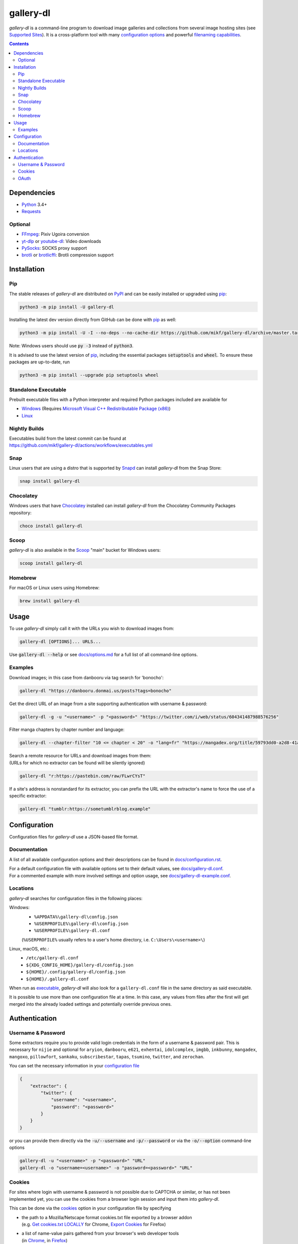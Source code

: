 ==========
gallery-dl
==========

*gallery-dl* is a command-line program
to download image galleries and collections
from several image hosting sites
(see `Supported Sites <docs/supportedsites.md>`__).
It is a cross-platform tool
with many `configuration options <docs/configuration.rst>`__
and powerful `filenaming capabilities <docs/formatting.md>`__.


|pypi| |build|

.. contents::


Dependencies
============

- Python_ 3.4+
- Requests_

Optional
--------

- FFmpeg_: Pixiv Ugoira conversion
- yt-dlp_ or youtube-dl_: Video downloads
- PySocks_: SOCKS proxy support
- brotli_ or brotlicffi_: Brotli compression support


Installation
============


Pip
---

The stable releases of *gallery-dl* are distributed on PyPI_ and can be
easily installed or upgraded using pip_:

.. code:: bash

    python3 -m pip install -U gallery-dl

Installing the latest dev version directly from GitHub can be done with
pip_ as well:

.. code:: bash

    python3 -m pip install -U -I --no-deps --no-cache-dir https://github.com/mikf/gallery-dl/archive/master.tar.gz

Note: Windows users should use :code:`py -3` instead of :code:`python3`.

It is advised to use the latest version of pip_,
including the essential packages :code:`setuptools` and :code:`wheel`.
To ensure these packages are up-to-date, run

.. code:: bash

    python3 -m pip install --upgrade pip setuptools wheel


Standalone Executable
---------------------

Prebuilt executable files with a Python interpreter and
required Python packages included are available for

- `Windows <https://github.com/mikf/gallery-dl/releases/download/v1.25.2/gallery-dl.exe>`__
  (Requires `Microsoft Visual C++ Redistributable Package (x86) <https://aka.ms/vs/17/release/vc_redist.x86.exe>`__)
- `Linux   <https://github.com/mikf/gallery-dl/releases/download/v1.25.2/gallery-dl.bin>`__


Nightly Builds
--------------

| Executables build from the latest commit can be found at
| https://github.com/mikf/gallery-dl/actions/workflows/executables.yml


Snap
----

Linux users that are using a distro that is supported by Snapd_ can install *gallery-dl* from the Snap Store:

.. code:: bash

    snap install gallery-dl


Chocolatey
----------

Windows users that have Chocolatey_ installed can install *gallery-dl* from the Chocolatey Community Packages repository:

.. code:: powershell

    choco install gallery-dl


Scoop
-----

*gallery-dl* is also available in the Scoop_ "main" bucket for Windows users:

.. code:: powershell

    scoop install gallery-dl


Homebrew
--------

For macOS or Linux users using Homebrew:

.. code:: bash

    brew install gallery-dl


Usage
=====

To use *gallery-dl* simply call it with the URLs you wish to download images
from:

.. code:: bash

    gallery-dl [OPTIONS]... URLS...

Use :code:`gallery-dl --help` or see `<docs/options.md>`__
for a full list of all command-line options.


Examples
--------

Download images; in this case from danbooru via tag search for 'bonocho':

.. code:: bash

    gallery-dl "https://danbooru.donmai.us/posts?tags=bonocho"


Get the direct URL of an image from a site supporting authentication with username & password:

.. code:: bash

    gallery-dl -g -u "<username>" -p "<password>" "https://twitter.com/i/web/status/604341487988576256"


Filter manga chapters by chapter number and language:

.. code:: bash

    gallery-dl --chapter-filter "10 <= chapter < 20" -o "lang=fr" "https://mangadex.org/title/59793dd0-a2d8-41a2-9758-8197287a8539"


| Search a remote resource for URLs and download images from them:
| (URLs for which no extractor can be found will be silently ignored)

.. code:: bash

    gallery-dl "r:https://pastebin.com/raw/FLwrCYsT"


If a site's address is nonstandard for its extractor, you can prefix the URL with the
extractor's name to force the use of a specific extractor:

.. code:: bash

    gallery-dl "tumblr:https://sometumblrblog.example"


Configuration
=============

Configuration files for *gallery-dl* use a JSON-based file format.


Documentation
-------------

A list of all available configuration options and their descriptions
can be found in `<docs/configuration.rst>`__.

| For a default configuration file with available options set to their
  default values, see `<docs/gallery-dl.conf>`__.

| For a commented example with more involved settings and option usage,
  see `<docs/gallery-dl-example.conf>`__.


Locations
---------

*gallery-dl* searches for configuration files in the following places:

Windows:
    * ``%APPDATA%\gallery-dl\config.json``
    * ``%USERPROFILE%\gallery-dl\config.json``
    * ``%USERPROFILE%\gallery-dl.conf``

    (``%USERPROFILE%`` usually refers to a user's home directory,
    i.e. ``C:\Users\<username>\``)

Linux, macOS, etc.:
    * ``/etc/gallery-dl.conf``
    * ``${XDG_CONFIG_HOME}/gallery-dl/config.json``
    * ``${HOME}/.config/gallery-dl/config.json``
    * ``${HOME}/.gallery-dl.conf``

When run as `executable <Standalone Executable_>`__,
*gallery-dl* will also look for a ``gallery-dl.conf`` file
in the same directory as said executable.

It is possible to use more than one configuration file at a time.
In this case, any values from files after the first will get merged
into the already loaded settings and potentially override previous ones.


Authentication
==============

Username & Password
-------------------

Some extractors require you to provide valid login credentials in the form of
a username & password pair. This is necessary for
``nijie``
and optional for
``aryion``,
``danbooru``,
``e621``,
``exhentai``,
``idolcomplex``,
``imgbb``,
``inkbunny``,
``mangadex``,
``mangoxo``,
``pillowfort``,
``sankaku``,
``subscribestar``,
``tapas``,
``tsumino``,
``twitter``,
and ``zerochan``.

You can set the necessary information in your
`configuration file <Configuration_>`__

.. code:: json

    {
        "extractor": {
            "twitter": {
                "username": "<username>",
                "password": "<password>"
            }
        }
    }

or you can provide them directly via the
:code:`-u/--username` and :code:`-p/--password` or via the
:code:`-o/--option` command-line options

.. code:: bash

    gallery-dl -u "<username>" -p "<password>" "URL"
    gallery-dl -o "username=<username>" -o "password=<password>" "URL"


Cookies
-------

For sites where login with username & password is not possible due to
CAPTCHA or similar, or has not been implemented yet, you can use the
cookies from a browser login session and input them into *gallery-dl*.

This can be done via the
`cookies <docs/configuration.rst#extractorcookies>`__
option in your configuration file by specifying

- | the path to a Mozilla/Netscape format cookies.txt file exported by a browser addon
  | (e.g. `Get cookies.txt LOCALLY <https://chrome.google.com/webstore/detail/get-cookiestxt-locally/cclelndahbckbenkjhflpdbgdldlbecc>`__ for Chrome,
    `Export Cookies <https://addons.mozilla.org/en-US/firefox/addon/export-cookies-txt/>`__ for Firefox)

- | a list of name-value pairs gathered from your browser's web developer tools
  | (in `Chrome <https://developers.google.com/web/tools/chrome-devtools/storage/cookies>`__,
     in `Firefox <https://developer.mozilla.org/en-US/docs/Tools/Storage_Inspector>`__)

- | the name of a browser to extract cookies from
  | (supported browsers are Chromium-based ones, Firefox, and Safari)

For example:

.. code:: json

    {
        "extractor": {
            "instagram": {
                "cookies": "$HOME/path/to/cookies.txt"
            },
            "patreon": {
                "cookies": {
                    "session_id": "K1T57EKu19TR49C51CDjOJoXNQLF7VbdVOiBrC9ye0a"
                }
            },
            "twitter": {
                "cookies": ["firefox"]
            }
        }
    }

| You can also specify a cookies.txt file with
  the :code:`--cookies` command-line option
| or a browser to extract cookies from with :code:`--cookies-from-browser`:

.. code:: bash

    gallery-dl --cookies "$HOME/path/to/cookies.txt" "URL"
    gallery-dl --cookies-from-browser firefox "URL"


OAuth
-----

*gallery-dl* supports user authentication via OAuth_ for some extractors.
This is necessary for
``pixiv``
and optional for
``deviantart``,
``flickr``,
``reddit``,
``smugmug``,
``tumblr``,
and ``mastodon`` instances.

Linking your account to *gallery-dl* grants it the ability to issue requests
on your account's behalf and enables it to access resources which would
otherwise be unavailable to a public user.

To do so, start by invoking it with ``oauth:<sitename>`` as an argument.
For example:

.. code:: bash

    gallery-dl oauth:flickr

You will be sent to the site's authorization page and asked to grant read
access to *gallery-dl*. Authorize it and you will be shown one or more
"tokens", which should be added to your configuration file.

To authenticate with a ``mastodon`` instance, run *gallery-dl* with
``oauth:mastodon:<instance>`` as argument. For example:

.. code:: bash

    gallery-dl oauth:mastodon:pawoo.net
    gallery-dl oauth:mastodon:https://mastodon.social/


.. _Python:     https://www.python.org/downloads/
.. _PyPI:       https://pypi.org/
.. _pip:        https://pip.pypa.io/en/stable/
.. _Requests:   https://requests.readthedocs.io/en/master/
.. _FFmpeg:     https://www.ffmpeg.org/
.. _yt-dlp:     https://github.com/yt-dlp/yt-dlp
.. _youtube-dl: https://ytdl-org.github.io/youtube-dl/
.. _PySocks:    https://pypi.org/project/PySocks/
.. _brotli:     https://github.com/google/brotli
.. _brotlicffi: https://github.com/python-hyper/brotlicffi
.. _Snapd:      https://docs.snapcraft.io/installing-snapd
.. _OAuth:      https://en.wikipedia.org/wiki/OAuth
.. _Chocolatey: https://chocolatey.org/install
.. _Scoop:      https://scoop.sh

.. |pypi| image:: https://img.shields.io/pypi/v/gallery-dl.svg
    :target: https://pypi.org/project/gallery-dl/

.. |build| image:: https://github.com/mikf/gallery-dl/workflows/tests/badge.svg
    :target: https://github.com/mikf/gallery-dl/actions

.. |gitter| image:: https://badges.gitter.im/gallery-dl/main.svg
    :target: https://gitter.im/gallery-dl/main
